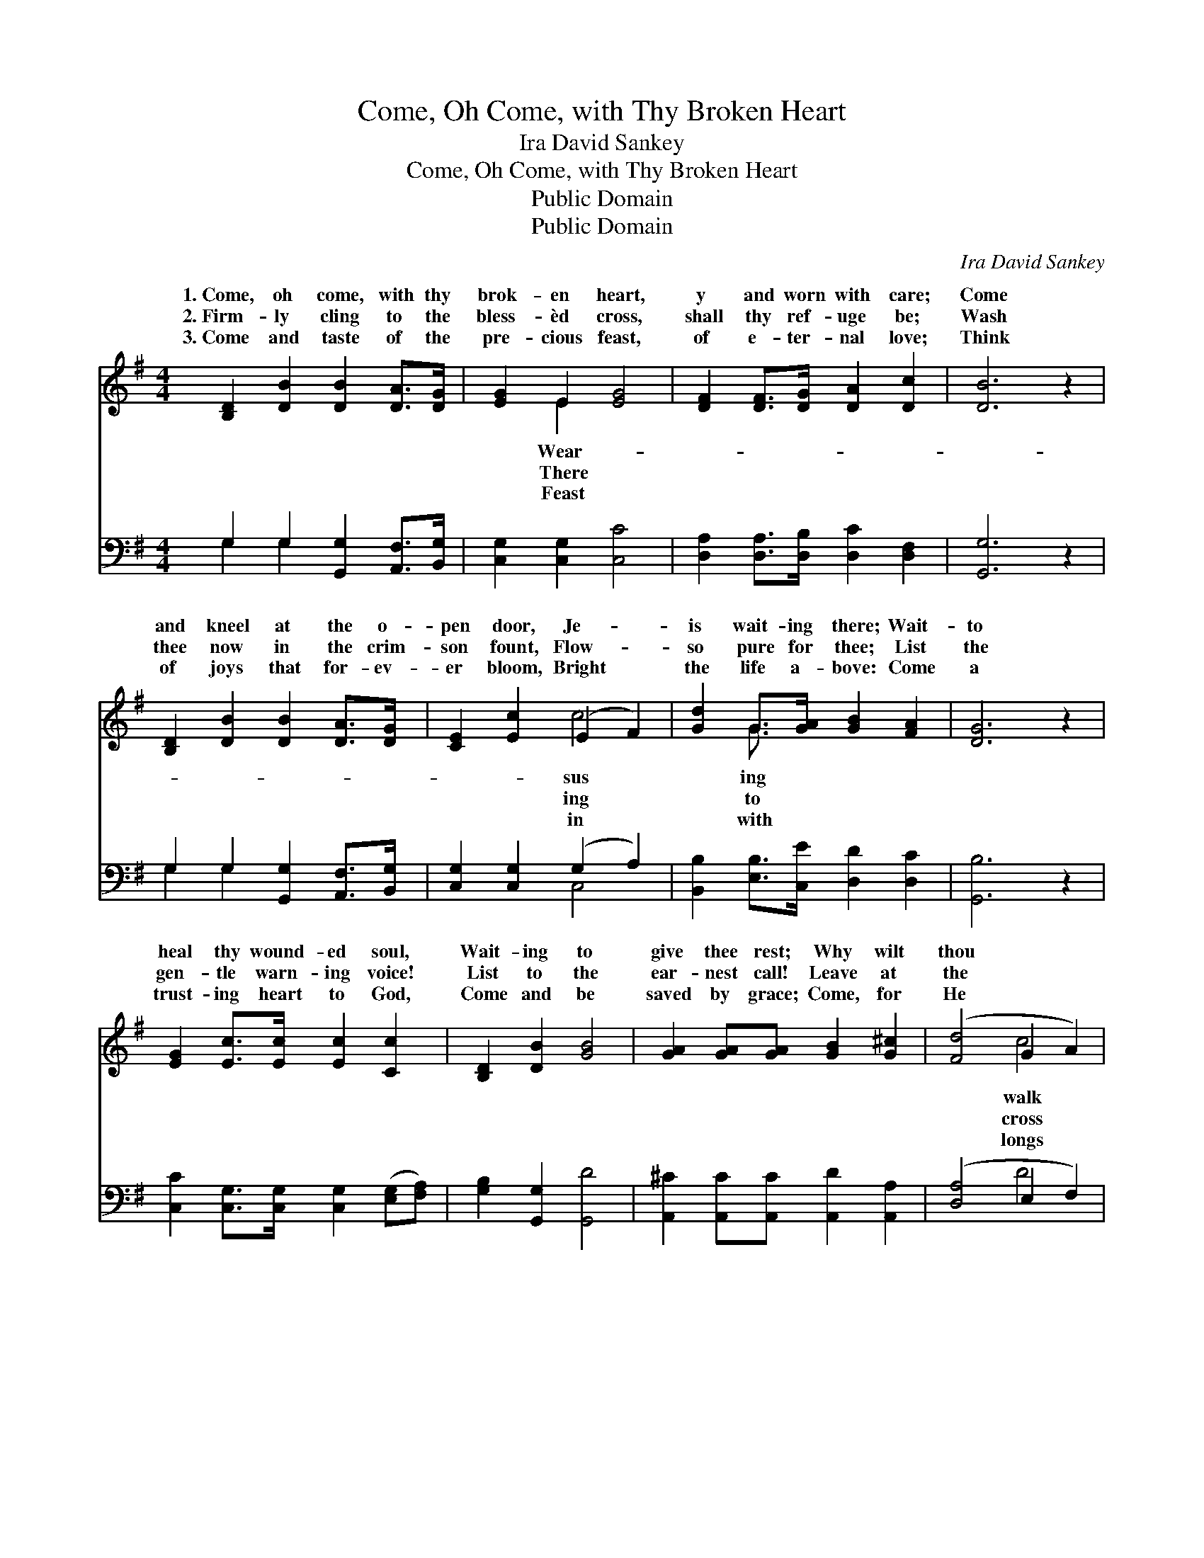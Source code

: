 X:1
T:Come, Oh Come, with Thy Broken Heart
T:Ira David Sankey
T:Come, Oh Come, with Thy Broken Heart
T:Public Domain
T:Public Domain
C:Ira David Sankey
Z:Public Domain
%%score ( 1 2 ) ( 3 4 )
L:1/8
M:4/4
K:G
V:1 treble 
V:2 treble 
V:3 bass 
V:4 bass 
V:1
 [B,D]2 [DB]2 [DB]2 [DA]>[DG] | [EG]2 E2 [EG]4 | [DF]2 [DF]>[DG] [DA]2 [Dc]2 | [DB]6 z2 | %4
w: 1.~Come, oh come, with thy|brok- en heart,|y and worn with care;|Come|
w: 2.~Firm- ly cling to the|bless- èd cross,|shall thy ref- uge be;|Wash|
w: 3.~Come and taste of the|pre- cious feast,|of e- ter- nal love;|Think|
 [B,D]2 [DB]2 [DB]2 [DA]>[DG] | [CE]2 [Ec]2 (E2 F2) | [Gd]2 G>[GA] [GB]2 [FA]2 | [DG]6 z2 | %8
w: and kneel at the o-|pen door, Je- *|is wait- ing there; Wait-|to|
w: thee now in the crim-|son fount, Flow- *|so pure for thee; List|the|
w: of joys that for- ev-|er bloom, Bright *|the life a- bove: Come|a|
 [EG]2 [Ec]>[Ec] [Ec]2 [Cc]2 | [B,D]2 [DB]2 [GB]4 | [GA]2 [GA][GA] [GB]2 [G^c]2 | ([Fd]4 G2 A2) | %12
w: heal thy wound- ed soul,|Wait- ing to|give thee rest; Why wilt|thou * *|
w: gen- tle warn- ing voice!|List to the|ear- nest call! Leave at|the * *|
w: trust- ing heart to God,|Come and be|saved by grace; Come, for|He * *|
 [GB]2 [GB]>[GB] [Gc]2 [GB]2 | [EA]2 [EB]2 [Ec]4 | G2 G>G [GB]2 [FA]2 | [DG]6 z2 |] %16
w: where sha- dows fall? Come|to His lov-|ing breast! * * *||
w: thy bur- den now: Je-|sus will bear|it all. * * *||
w: to clasp thee now, Close|in His dear|em- brace. * * *||
V:2
 x8 | x2 E2 x4 | x8 | x8 | x8 | x4 c4 | x2 G3/2 x9/2 | x8 | x8 | x8 | x8 | x4 c4 | x8 | x8 | %14
w: |Wear-||||sus|ing|||||walk|||
w: |There||||ing|to|||||cross|||
w: |Feast||||in|with|||||longs|||
 G2 G>G x4 | x8 |] %16
w: ||
w: ||
w: ||
V:3
 G,2 G,2 [G,,G,]2 [A,,F,]>[B,,G,] | [C,G,]2 [C,G,]2 [C,C]4 | [D,A,]2 [D,A,]>[D,B,] [D,C]2 [D,F,]2 | %3
 [G,,G,]6 z2 | G,2 G,2 [G,,G,]2 [A,,F,]>[B,,G,] | [C,G,]2 [C,G,]2 (G,2 A,2) | %6
 [B,,B,]2 [E,B,]>[C,E] [D,D]2 [D,C]2 | [G,,B,]6 z2 | [C,C]2 [C,G,]>[C,G,] [C,G,]2 ([E,G,][F,A,]) | %9
 [G,B,]2 [G,,G,]2 [G,,D]4 | [A,,^C]2 [A,,C][A,,C] [A,,D]2 [A,,A,]2 | ([D,A,]4 E,2 F,2) | %12
 [G,D]2 [G,D]>[G,D] [G,E]2 [G,D]2 | (CA,) [B,,^G,]2 [A,,A,]4 | [E,B,]2 [B,,D]>[C,E] [D,D]2 [D,C]2 | %15
 [G,,B,]6 z2 |] %16
V:4
 G,2 G,2 x4 | x8 | x8 | x8 | G,2 G,2 x4 | x4 C,4 | x8 | x8 | x8 | x8 | x8 | x4 D4 | x8 | C,2 x6 | %14
 x8 | x8 |] %16

